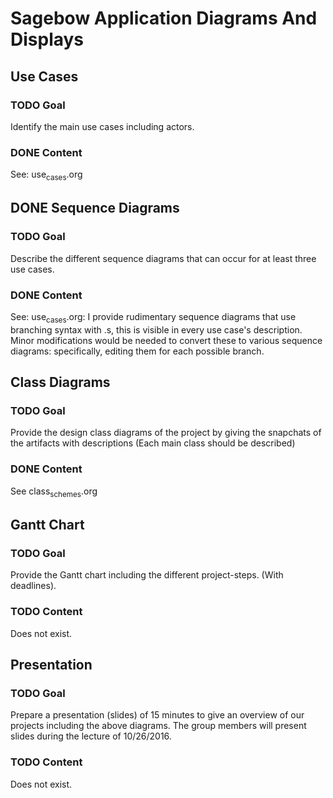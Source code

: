 * Sagebow Application Diagrams And Displays
** Use Cases
*** TODO Goal
    Identify the main use cases including actors.
*** DONE Content
    See: use_cases.org

** DONE Sequence Diagrams
*** TODO Goal
    Describe the different sequence diagrams that can occur for at least 
    three use cases.
*** DONE Content
    See: use_cases.org: I provide rudimentary sequence diagrams that use
    branching syntax with .s, this is visible in every use case's description.
    Minor modifications would be needed to convert these to various 
    sequence diagrams: specifically, editing them for each possible 
    branch.
   
** Class Diagrams
*** TODO Goal
    Provide the design class diagrams of the project by giving the 
    snapchats of the artifacts with descriptions (Each main 
    class should be described)
*** DONE Content
    See class_schemes.org
   
** Gantt Chart
*** TODO Goal 
   Provide the Gantt chart including the different project-steps.
   (With deadlines).
*** TODO Content
    Does not exist.

** Presentation
*** TODO Goal 
   Prepare a presentation (slides) of 15 minutes to give an overview
   of our projects including the above diagrams. The group members
   will present slides during the lecture of 10/26/2016.
*** TODO Content
    Does not exist.
